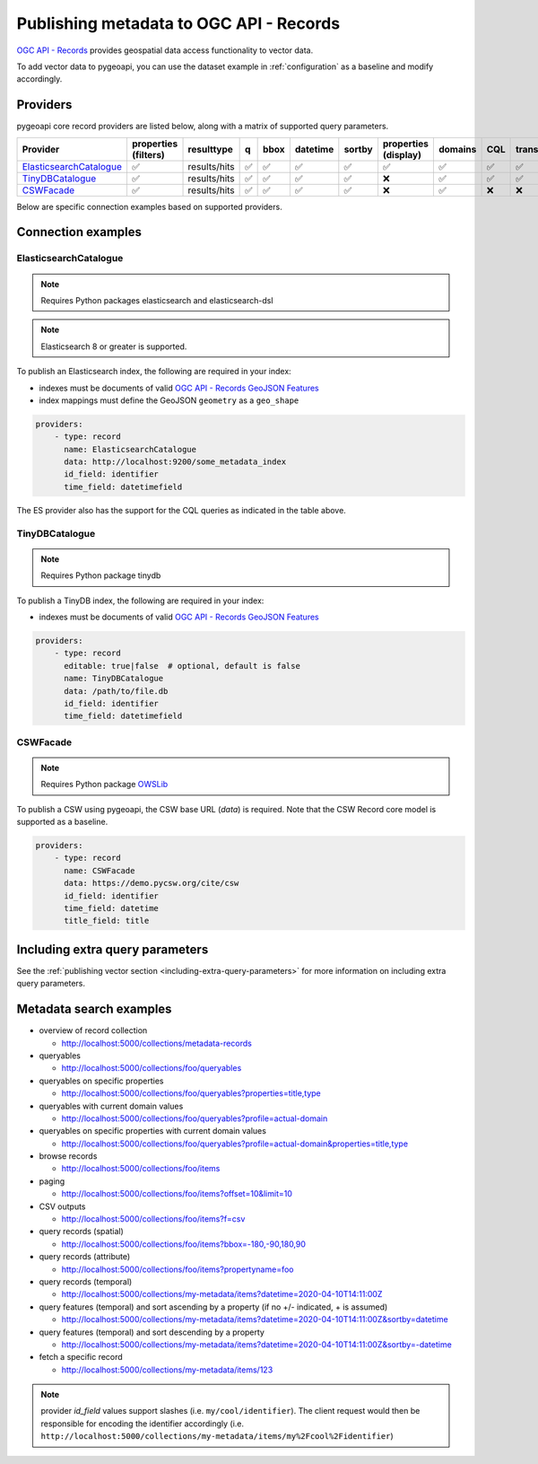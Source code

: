 .. _ogcapi-records:

Publishing metadata to OGC API - Records
========================================

`OGC API - Records`_ provides geospatial data access functionality to vector data.

To add vector data to pygeoapi, you can use the dataset example in :ref:`configuration`
as a baseline and modify accordingly.

Providers
---------

pygeoapi core record providers are listed below, along with a matrix of supported query
parameters.

.. csv-table::
   :header: Provider, properties (filters), resulttype, q, bbox, datetime, sortby, properties (display), domains, CQL, transactions
   :align: left

   `ElasticsearchCatalogue`_,✅,results/hits,✅,✅,✅,✅,✅,✅,✅,✅
   `TinyDBCatalogue`_,✅,results/hits,✅,✅,✅,✅,❌,✅,✅,✅
   `CSWFacade`_,✅,results/hits,✅,✅,✅,✅,❌,✅,❌,❌


Below are specific connection examples based on supported providers.

Connection examples
-------------------

ElasticsearchCatalogue
^^^^^^^^^^^^^^^^^^^^^^
.. note::
   Requires Python packages elasticsearch and elasticsearch-dsl

.. note::
   Elasticsearch 8 or greater is supported.


To publish an Elasticsearch index, the following are required in your index:

* indexes must be documents of valid `OGC API - Records GeoJSON Features`_
* index mappings must define the GeoJSON ``geometry`` as a ``geo_shape``

.. code-block:: yaml

   providers:
       - type: record
         name: ElasticsearchCatalogue
         data: http://localhost:9200/some_metadata_index
         id_field: identifier
         time_field: datetimefield

The ES provider also has the support for the CQL queries as indicated in the table above.

.. seealso::
  :ref:`cql2` for more details on how to use Common Query Language (CQL) to filter the collection with specific queries.

TinyDBCatalogue
^^^^^^^^^^^^^^^

.. note::
   Requires Python package tinydb

To publish a TinyDB index, the following are required in your index:

* indexes must be documents of valid `OGC API - Records GeoJSON Features`_

.. code-block:: yaml

   providers:
       - type: record
         editable: true|false  # optional, default is false
         name: TinyDBCatalogue
         data: /path/to/file.db
         id_field: identifier
         time_field: datetimefield

CSWFacade
^^^^^^^^^

.. note::
   Requires Python package `OWSLib`_

To publish a CSW using pygeoapi, the CSW base URL (`data`) is required.  Note that the
CSW Record core model is supported as a baseline.

.. code-block:: yaml

   providers:
       - type: record
         name: CSWFacade
         data: https://demo.pycsw.org/cite/csw
         id_field: identifier
         time_field: datetime
         title_field: title


Including extra query parameters
--------------------------------

See the :ref:`publishing vector section <including-extra-query-parameters>` for more information on including extra query parameters.

Metadata search examples
------------------------

* overview of record collection

  * http://localhost:5000/collections/metadata-records
  
* queryables

  * http://localhost:5000/collections/foo/queryables
  
* queryables on specific properties

  * http://localhost:5000/collections/foo/queryables?properties=title,type

* queryables with current domain values

  * http://localhost:5000/collections/foo/queryables?profile=actual-domain

* queryables on specific properties with current domain values

  * http://localhost:5000/collections/foo/queryables?profile=actual-domain&properties=title,type

* browse records

  * http://localhost:5000/collections/foo/items
  
* paging

  * http://localhost:5000/collections/foo/items?offset=10&limit=10
  
* CSV outputs

  * http://localhost:5000/collections/foo/items?f=csv
  
* query records (spatial)

  * http://localhost:5000/collections/foo/items?bbox=-180,-90,180,90
  
* query records (attribute)

  * http://localhost:5000/collections/foo/items?propertyname=foo
  
* query records (temporal)

  * http://localhost:5000/collections/my-metadata/items?datetime=2020-04-10T14:11:00Z
  
* query features (temporal) and sort ascending by a property (if no +/- indicated, + is assumed)

  * http://localhost:5000/collections/my-metadata/items?datetime=2020-04-10T14:11:00Z&sortby=datetime
  
* query features (temporal) and sort descending by a property

  * http://localhost:5000/collections/my-metadata/items?datetime=2020-04-10T14:11:00Z&sortby=-datetime
  
* fetch a specific record

  * http://localhost:5000/collections/my-metadata/items/123
  

.. note::
   provider `id_field` values support slashes (i.e. ``my/cool/identifier``). The client request would then
   be responsible for encoding the identifier accordingly (i.e. ``http://localhost:5000/collections/my-metadata/items/my%2Fcool%2Fidentifier``)

.. _`OGC API - Records`: https://ogcapi.ogc.org/records
.. _`OGC API - Records GeoJSON Features`: https://raw.githubusercontent.com/opengeospatial/ogcapi-records/master/core/openapi/schemas/recordGeoJSON.yaml
.. _`OWSLib`: https://geopython.github.io/OWSLib
